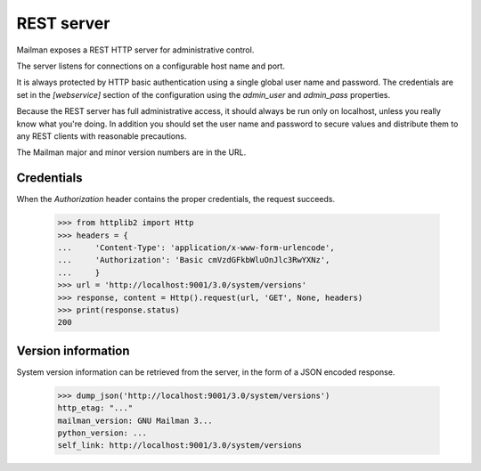 ===========
REST server
===========

Mailman exposes a REST HTTP server for administrative control.

The server listens for connections on a configurable host name and port.

It is always protected by HTTP basic authentication using a single global
user name and password. The credentials are set in the `[webservice]` section
of the configuration using the `admin_user` and `admin_pass` properties.

Because the REST server has full administrative access, it should always be
run only on localhost, unless you really know what you're doing.  In addition
you should set the user name and password to secure values and distribute them
to any REST clients with reasonable precautions.

The Mailman major and minor version numbers are in the URL.


Credentials
===========

When the `Authorization` header contains the proper credentials, the request
succeeds.

    >>> from httplib2 import Http
    >>> headers = {
    ...     'Content-Type': 'application/x-www-form-urlencode',
    ...     'Authorization': 'Basic cmVzdGFkbWluOnJlc3RwYXNz',
    ...     }
    >>> url = 'http://localhost:9001/3.0/system/versions'
    >>> response, content = Http().request(url, 'GET', None, headers)
    >>> print(response.status)
    200


Version information
===================

System version information can be retrieved from the server, in the form of a
JSON encoded response.

    >>> dump_json('http://localhost:9001/3.0/system/versions')
    http_etag: "..."
    mailman_version: GNU Mailman 3...
    python_version: ...
    self_link: http://localhost:9001/3.0/system/versions


.. _REST: http://en.wikipedia.org/wiki/REST
